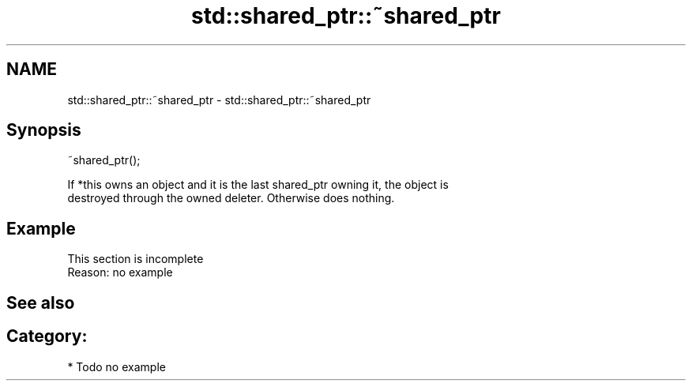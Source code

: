 .TH std::shared_ptr::~shared_ptr 3 "Nov 25 2015" "2.0 | http://cppreference.com" "C++ Standard Libary"
.SH NAME
std::shared_ptr::~shared_ptr \- std::shared_ptr::~shared_ptr

.SH Synopsis
   ~shared_ptr();

   If *this owns an object and it is the last shared_ptr owning it, the object is
   destroyed through the owned deleter. Otherwise does nothing.

.SH Example

    This section is incomplete
    Reason: no example

.SH See also


.SH Category:

     * Todo no example
